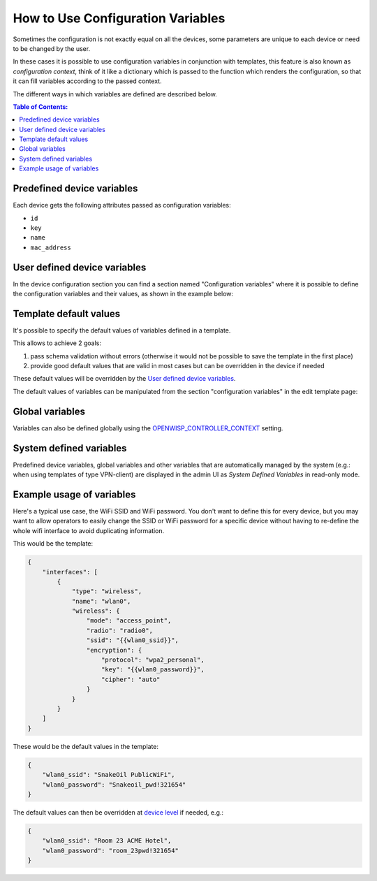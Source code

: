 How to Use Configuration Variables
==================================

Sometimes the configuration is not exactly equal on all the devices, some
parameters are unique to each device or need to be changed by the user.

In these cases it is possible to use configuration variables in
conjunction with templates, this feature is also known as *configuration
context*, think of it like a dictionary which is passed to the function
which renders the configuration, so that it can fill variables according
to the passed context.

The different ways in which variables are defined are described below.

.. contents:: **Table of Contents**:
    :backlinks: none
    :depth: 3

Predefined device variables
---------------------------

Each device gets the following attributes passed as configuration
variables:

- ``id``
- ``key``
- ``name``
- ``mac_address``

User defined device variables
-----------------------------

In the device configuration section you can find a section named
"Configuration variables" where it is possible to define the configuration
variables and their values, as shown in the example below:

.. image:: https://raw.githubusercontent.com/openwisp/openwisp-controller/docs/docs/device-context.png
    :alt: context

Template default values
-----------------------

It's possible to specify the default values of variables defined in a
template.

This allows to achieve 2 goals:

1. pass schema validation without errors (otherwise it would not be
   possible to save the template in the first place)
2. provide good default values that are valid in most cases but can be
   overridden in the device if needed

These default values will be overridden by the `User defined device
variables <#user-defined-device-variables>`_.

The default values of variables can be manipulated from the section
"configuration variables" in the edit template page:

.. image:: https://raw.githubusercontent.com/openwisp/openwisp-controller/docs/docs/template-default-values.png
    :alt: default values

Global variables
----------------

Variables can also be defined globally using the
`OPENWISP_CONTROLLER_CONTEXT
<https://github.com/openwisp/openwisp-controller#openwisp-controller-context>`_
setting.

System defined variables
------------------------

Predefined device variables, global variables and other variables that are
automatically managed by the system (e.g.: when using templates of type
VPN-client) are displayed in the admin UI as *System Defined Variables* in
read-only mode.

.. image:: https://raw.githubusercontent.com/openwisp/openwisp-controller/docs/docs/system-defined-variables.png
    :alt: system defined variables

Example usage of variables
--------------------------

Here's a typical use case, the WiFi SSID and WiFi password. You don't want
to define this for every device, but you may want to allow operators to
easily change the SSID or WiFi password for a specific device without
having to re-define the whole wifi interface to avoid duplicating
information.

This would be the template:

.. code-block:: json

    {
        "interfaces": [
            {
                "type": "wireless",
                "name": "wlan0",
                "wireless": {
                    "mode": "access_point",
                    "radio": "radio0",
                    "ssid": "{{wlan0_ssid}}",
                    "encryption": {
                        "protocol": "wpa2_personal",
                        "key": "{{wlan0_password}}",
                        "cipher": "auto"
                    }
                }
            }
        ]
    }

These would be the default values in the template:

.. code-block:: json

    {
        "wlan0_ssid": "SnakeOil PublicWiFi",
        "wlan0_password": "Snakeoil_pwd!321654"
    }

The default values can then be overridden at `device level
<#user-defined-device-variables>`_ if needed, e.g.:

.. code-block:: json

    {
        "wlan0_ssid": "Room 23 ACME Hotel",
        "wlan0_password": "room_23pwd!321654"
    }
